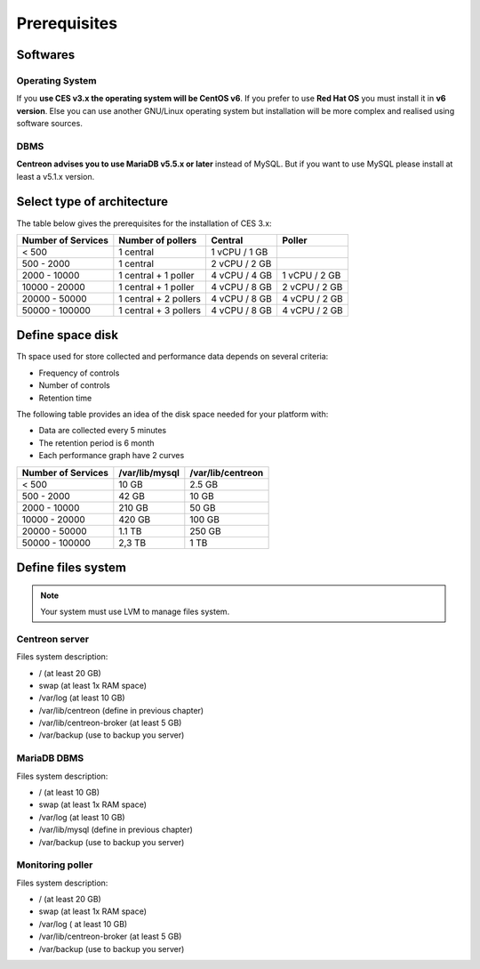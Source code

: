 =============
Prerequisites
=============

*********
Softwares
*********

Operating System
================

If you **use CES v3.x the operating system will be CentOS v6**. If you prefer to use
**Red Hat OS** you must install it in **v6 version**. Else you can use another GNU/Linux
operating system but installation will be more complex and realised using software 
sources.

DBMS
====

**Centreon advises you to use MariaDB v5.5.x or later** instead of MySQL. But if you
want to use MySQL please install at least a v5.1.x version.

***************************
Select type of architecture
***************************

The table below gives the prerequisites for the installation of CES 3.x:

+------------------------+--------------------------+----------------+---------------+
|  Number of Services    |  Number of pollers       | Central        | Poller        |
+========================+==========================+================+===============+
|        < 500           |        1 central         |  1 vCPU / 1 GB |               |
+------------------------+--------------------------+----------------+---------------+
|       500 - 2000       |        1 central         |  2 vCPU / 2 GB |               |
+------------------------+--------------------------+----------------+---------------+
|      2000 - 10000      | 1 central + 1 poller     |  4 vCPU / 4 GB | 1 vCPU / 2 GB |
+------------------------+--------------------------+----------------+---------------+
|      10000 - 20000     |  1 central + 1 poller    |  4 vCPU / 8 GB | 2 vCPU / 2 GB |
+------------------------+--------------------------+----------------+---------------+
|      20000 - 50000     | 1 central + 2 pollers    |  4 vCPU / 8 GB | 4 vCPU / 2 GB |
+------------------------+--------------------------+----------------+---------------+
|     50000 - 100000     | 1 central + 3 pollers    |  4 vCPU / 8 GB | 4 vCPU / 2 GB |
+------------------------+--------------------------+----------------+---------------+

*****************
Define space disk
*****************

Th space used for store collected and performance data depends on several criteria:

* Frequency of controls
* Number of controls
* Retention time

The following table provides an idea of the disk space needed for your platform with:

* Data are collected every 5 minutes
* The retention period is 6 month
* Each performance graph have 2 curves

+------------------------+----------------+-------------------+
|  Number of Services    | /var/lib/mysql | /var/lib/centreon |
+========================+================+===================+
|        < 500           |     10 GB      |      2.5 GB       |
+------------------------+----------------+-------------------+
|       500 - 2000       |     42 GB      |       10 GB       |
+------------------------+----------------+-------------------+
|      2000 - 10000      |    210 GB      |       50 GB       |
+------------------------+----------------+-------------------+
|      10000 - 20000     |    420 GB      |      100 GB       |
+------------------------+----------------+-------------------+
|      20000 - 50000     |    1.1 TB      |      250 GB       |
+------------------------+----------------+-------------------+
|     50000 - 100000     |      2,3 TB    |        1 TB       |
+------------------------+----------------+-------------------+

*******************
Define files system
*******************

.. note::
    Your system must use LVM to manage files system.

Centreon server
===============

Files system description:

* / (at least 20 GB)
* swap (at least 1x RAM space)
* /var/log (at least 10 GB)
* /var/lib/centreon (define in previous chapter)
* /var/lib/centreon-broker (at least 5 GB)
* /var/backup (use to backup you server)

MariaDB DBMS
============

Files system description:

* / (at least 10 GB)
* swap (at least 1x RAM space)
* /var/log (at least 10 GB)
* /var/lib/mysql (define in previous chapter)
* /var/backup (use to backup you server)

Monitoring poller
=================

Files system description:

* / (at least 20 GB)
* swap (at least 1x RAM space)
* /var/log ( at least 10 GB)
* /var/lib/centreon-broker (at least 5 GB)
* /var/backup (use to backup you server)

